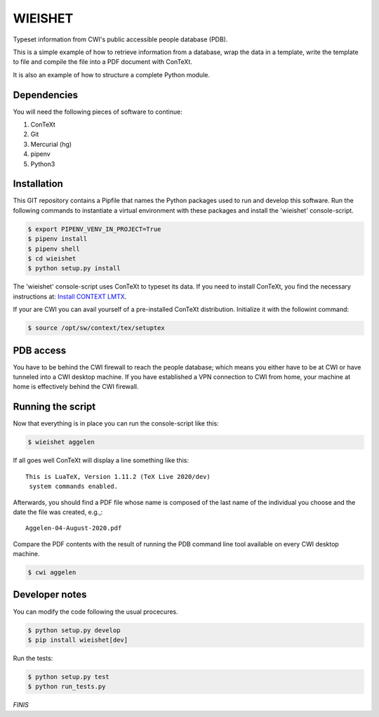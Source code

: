 ========
WIEISHET
========

Typeset information from CWI's public accessible people database (PDB).

This is a simple example of how to retrieve information from a
database, wrap the data in a template, write the template to file and
compile the file into a PDF document with ConTeXt.

It is also an example of how to structure a complete Python module.


Dependencies
============

You will need the following pieces of software to continue:

1. ConTeXt
2. Git
3. Mercurial (hg)
4. pipenv
5. Python3


Installation
============

This GIT repository contains a Pipfile that names the Python packages
used to run and develop this software. Run the following commands to
instantiate a virtual environment with these packages and install the
'wieishet' console-script.

.. code:: console

  $ export PIPENV_VENV_IN_PROJECT=True
  $ pipenv install
  $ pipenv shell
  $ cd wieishet
  $ python setup.py install


The 'wieishet' console-script uses ConTeXt to typeset its data. If you
need to install ConTeXt, you find the necessary instructions at:
`Install CONTEXT LMTX <http://pragma-ade.com/install.htm>`_.

If your are CWI you can avail yourself of a pre-installed ConTeXt
distribution. Initialize it with the followint command:

.. code:: console

  $ source /opt/sw/context/tex/setuptex


PDB access
==========

You have to be behind the CWI firewall to reach the people database;
which means you either have to be at CWI or have tunneled into a CWI
desktop machine. If you have established a VPN connection to CWI from
home, your machine at home is effectively behind the CWI firewall.


Running the script
===========================
Now that everything is in place you can run the console-script like this:

.. code:: console

  $ wieishet aggelen

If all goes well ConTeXt will display a line something like this::

  This is LuaTeX, Version 1.11.2 (TeX Live 2020/dev)
   system commands enabled.

Afterwards, you should find a PDF file whose name is composed of the
last name of the individual you choose and the date the file was
created, e.g.,::

  Aggelen-04-August-2020.pdf

Compare the PDF contents with the result of running the PDB command
line tool available on every CWI desktop machine.

.. code:: console

  $ cwi aggelen


Developer notes
===============

You can modify the code following the usual procecures.

.. code:: console

  $ python setup.py develop
  $ pip install wieishet[dev]

Run the tests:

.. code:: console

  $ python setup.py test
  $ python run_tests.py


*FINIS*

.. Finis
.. Local Variables:
.. compile-command: "rst2html README.rst README.html && tidy -im README.html"
.. End:
